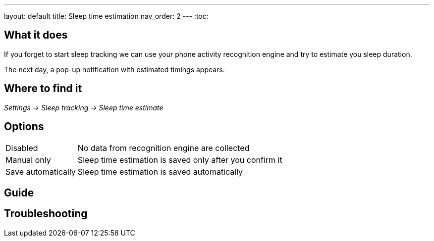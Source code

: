 ---
layout: default
title: Sleep time estimation
nav_order: 2
// parent: Sleep - basic features
---
:toc:


## What it does

If you forget to start sleep tracking we can use your phone activity recognition engine and try to estimate you sleep duration.

The next day, a pop-up notification with estimated timings appears.

## Where to find it
_Settings -> Sleep tracking -> Sleep time estimate_

## Options
[horizontal]

Disabled:: No data from recognition engine are collected
Manual only:: Sleep time estimation is saved only after you confirm it
Save automatically:: Sleep time estimation is saved automatically

## Guide

## Troubleshooting
